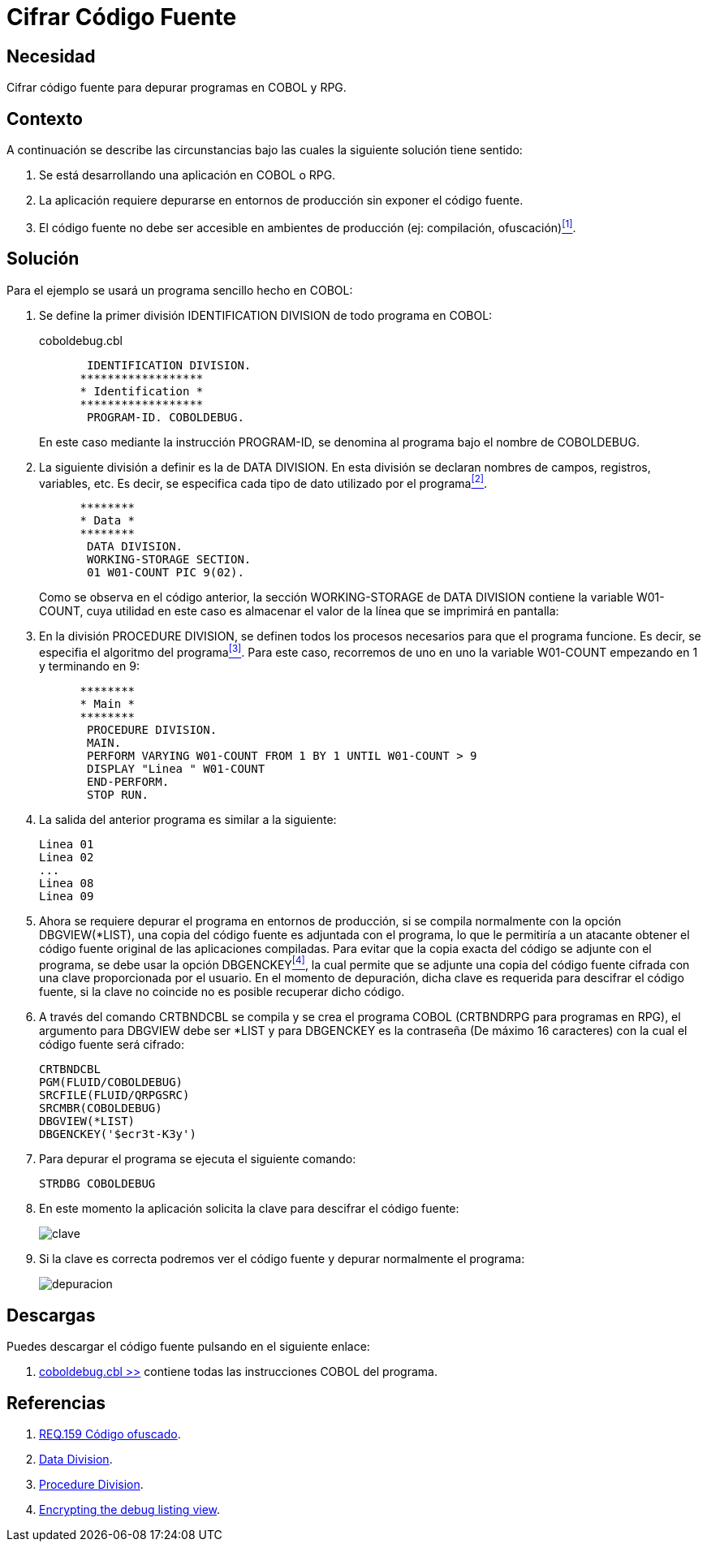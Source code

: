 :slug: defends/cobol/cifrar-codigo-fuente/
:category: cobol
:description: Nuestros ethical hackers explican cómo evitar vulnerabilidades de seguridad mediante la programación segura en cobol al cifrar el código fuente de la aplicación. El código fuente contiene información del funcionamiento de la aplicación y le permite a los atacantes identificar vulnerabilidades.
:keywords: Cobol, RPG, Seguridad, Cifrar, Código Fuente, Producción.
:defends: yes

= Cifrar Código Fuente

== Necesidad

Cifrar código fuente para depurar programas en +COBOL+ y +RPG+.

== Contexto

A continuación se describe las circunstancias 
bajo las cuales la siguiente solución tiene sentido:

. Se está desarrollando una aplicación en +COBOL+ o +RPG+.

. La aplicación requiere depurarse 
en entornos de producción 
sin exponer el código fuente.

. El código fuente no debe ser accesible 
en ambientes de producción (ej: compilación, ofuscación)<<r1,^[1]^>>.

== Solución

Para el ejemplo se usará un programa sencillo hecho en +COBOL+:

. Se define la primer división +IDENTIFICATION DIVISION+ 
de todo programa en +COBOL+:
+
.coboldebug.cbl
[source,cobol,linenums]
----
       IDENTIFICATION DIVISION.
      ******************
      * Identification *
      ******************
       PROGRAM-ID. COBOLDEBUG.
----
+
En este caso mediante la instrucción +PROGRAM-ID+, 
se denomina al programa bajo el nombre de +COBOLDEBUG+.

. La siguiente división a definir es la de +DATA DIVISION+. 
En esta división se declaran 
nombres de campos, registros, variables, etc. 
Es decir, se especifica cada tipo de dato utilizado por el programa<<r2,^[2]^>>.
+
[source,cobol,linenums]
----
      ********
      * Data *
      ********
       DATA DIVISION.
       WORKING-STORAGE SECTION.
       01 W01-COUNT PIC 9(02).
----
+
Como se observa en el código anterior, 
la sección +WORKING-STORAGE+ de +DATA DIVISION+ 
contiene la variable +W01-COUNT+, 
cuya utilidad en este caso es almacenar el valor 
de la línea que se imprimirá en pantalla:

. En la división +PROCEDURE DIVISION+, 
se definen todos los procesos necesarios 
para que el programa funcione. 
Es decir, se especifia el algoritmo del programa<<r3,^[3]^>>. 
Para este caso, recorremos de uno en uno la variable +W01-COUNT+ 
empezando en 1 y terminando en 9:
+
[source,cobol,linenums]
----
      ********
      * Main *
      ********
       PROCEDURE DIVISION.
       MAIN.
       PERFORM VARYING W01-COUNT FROM 1 BY 1 UNTIL W01-COUNT > 9
       DISPLAY "Linea " W01-COUNT
       END-PERFORM.
       STOP RUN.
----

. La salida del anterior programa es similar a la siguiente:
+
[source,bat,linenums]
----
Linea 01
Linea 02
...
Linea 08
Linea 09
----

. Ahora se requiere depurar el programa en entornos de producción, 
si se compila normalmente con la opción +DBGVIEW(*LIST)+, 
una copia del código fuente es adjuntada con el programa, 
lo que le permitiría a un atacante 
obtener el código fuente original de las aplicaciones compiladas. 
Para evitar que la copia exacta del código se adjunte con el programa, 
se debe usar la opción +DBGENCKEY+<<r4,^[4]^>>, 
la cual permite que se adjunte una copia del código fuente 
cifrada con una clave proporcionada por el usuario. 
En el momento de depuración, 
dicha clave es requerida para descifrar el código fuente, 
si la clave no coincide no es posible recuperar dicho código.

. A través del comando +CRTBNDCBL+ se compila y se crea el programa +COBOL+ 
(+CRTBNDRPG+ para programas en +RPG+), 
el argumento para +DBGVIEW+ debe ser +*LIST+ 
y para +DBGENCKEY+ es la contraseña (De máximo 16 caracteres) 
con la cual el código fuente será cifrado:
+
[source,bat,linenums]
----
CRTBNDCBL
PGM(FLUID/COBOLDEBUG)
SRCFILE(FLUID/QRPGSRC)
SRCMBR(COBOLDEBUG)
DBGVIEW(*LIST)
DBGENCKEY('$ecr3t-K3y')
----

. Para depurar el programa se ejecuta el siguiente comando:
+
[source,bat,linenums]
----
STRDBG COBOLDEBUG
----

. En este momento la aplicación solicita la clave 
para descifrar el código fuente:
+
image::debug-decryption-key.png[clave]

. Si la clave es correcta 
podremos ver el código fuente 
y depurar normalmente el programa:
+
image::debug-source-code.png[depuracion]

== Descargas

Puedes descargar el código fuente 
pulsando en el siguiente enlace:

. [button]#link:src/coboldebug.cbl[coboldebug.cbl >>]# contiene 
todas las instrucciones +COBOL+ del programa.


== Referencias

. [[r1]] link:../../../rules/159/[REQ.159 Código ofuscado].
. [[r2]] link:http://www.escobol.com/modules.php?name=Sections&op=printpage&artid=13[Data Division].
. [[r3]] link:http://www.escobol.com/modules.php?name=Sections&op=printpage&artid=14[Procedure Division].
. [[r4]] link:https://www.ibm.com/support/knowledgecenter/ssw_ibm_i_71/rbam6/encdbgview.htm[Encrypting the debug listing view].